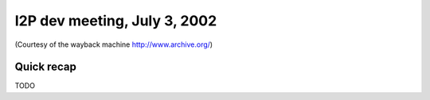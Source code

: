 I2P dev meeting, July 3, 2002
=============================

(Courtesy of the wayback machine http://www.archive.org/)

Quick recap
-----------

TODO
